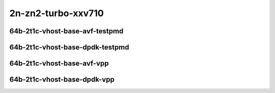 
.. raw:: latex

    \clearpage

.. raw:: html

    <script type="text/javascript">

        function getDocHeight(doc) {
            doc = doc || document;
            var body = doc.body, html = doc.documentElement;
            var height = Math.max( body.scrollHeight, body.offsetHeight,
                html.clientHeight, html.scrollHeight, html.offsetHeight );
            return height;
        }

        function setIframeHeight(id) {
            var ifrm = document.getElementById(id);
            var doc = ifrm.contentDocument? ifrm.contentDocument:
                ifrm.contentWindow.document;
            ifrm.style.visibility = 'hidden';
            ifrm.style.height = "10px"; // reset to minimal height ...
            // IE opt. for bing/msn needs a bit added or scrollbar appears
            ifrm.style.height = getDocHeight( doc ) + 4 + "px";
            ifrm.style.visibility = 'visible';
        }

    </script>

2n-zn2-turbo-xxv710
~~~~~~~~~~~~~~~~~~~

64b-2t1c-vhost-base-avf-testpmd
-------------------------------

.. raw:: html

    <center>
    <iframe id="hdrh-lat-percentile-2n-zn2-turbo-25ge2p1xxv710-64b-2t1c-avf-dot1q-l2xcbase-eth-2vhostvr1024-1vm" onload="setIframeHeight(this.id)" width="700" frameborder="0" scrolling="no" src="../../_static/vpp/hdrh-lat-percentile-2n-zn2-turbo-25ge2p1xxv710-64b-2t1c-avf-dot1q-l2xcbase-eth-2vhostvr1024-1vm.html"></iframe>
    <p><br></p>
    </center>

.. raw:: latex

    \begin{figure}[H]
        \centering
            \graphicspath{{../_build/_static/vpp/}}
            \includegraphics[clip, trim=0cm 0cm 5cm 0cm, width=0.70\textwidth]{hdrh-lat-percentile-2n-zn2-turbo-25ge2p1xxv710-64b-2t1c-avf-dot1q-l2xcbase-eth-2vhostvr1024-1vm}
            \label{fig:hdrh-lat-percentile-2n-zn2-turbo-25ge2p1xxv710-64b-2t1c-avf-dot1q-l2xcbase-eth-2vhostvr1024-1vm}
    \end{figure}

.. raw:: latex

    \clearpage

.. raw:: html

    <center>
    <iframe id="hdrh-lat-percentile-2n-zn2-turbo-25ge2p1xxv710-64b-2t1c-avf-dot1q-l2bdbasemaclrn-eth-2vhostvr1024-1vm" onload="setIframeHeight(this.id)" width="700" frameborder="0" scrolling="no" src="../../_static/vpp/hdrh-lat-percentile-2n-zn2-turbo-25ge2p1xxv710-64b-2t1c-avf-dot1q-l2bdbasemaclrn-eth-2vhostvr1024-1vm.html"></iframe>
    <p><br></p>
    </center>

.. raw:: latex

    \begin{figure}[H]
        \centering
            \graphicspath{{../_build/_static/vpp/}}
            \includegraphics[clip, trim=0cm 0cm 5cm 0cm, width=0.70\textwidth]{hdrh-lat-percentile-2n-zn2-turbo-25ge2p1xxv710-64b-2t1c-avf-dot1q-l2bdbasemaclrn-eth-2vhostvr1024-1vm}
            \label{fig:hdrh-lat-percentile-2n-zn2-turbo-25ge2p1xxv710-64b-2t1c-avf-dot1q-l2bdbasemaclrn-eth-2vhostvr1024-1vm}
    \end{figure}

.. raw:: latex

    \clearpage

.. raw:: html

    <center>
    <iframe id="hdrh-lat-percentile-2n-zn2-turbo-25ge2p1xxv710-64b-2t1c-avf-eth-l2xcbase-eth-2vhostvr1024-1vm" onload="setIframeHeight(this.id)" width="700" frameborder="0" scrolling="no" src="../../_static/vpp/hdrh-lat-percentile-2n-zn2-turbo-25ge2p1xxv710-64b-2t1c-avf-eth-l2xcbase-eth-2vhostvr1024-1vm.html"></iframe>
    <p><br></p>
    </center>

.. raw:: latex

    \begin{figure}[H]
        \centering
            \graphicspath{{../_build/_static/vpp/}}
            \includegraphics[clip, trim=0cm 0cm 5cm 0cm, width=0.70\textwidth]{hdrh-lat-percentile-2n-zn2-turbo-25ge2p1xxv710-64b-2t1c-avf-eth-l2xcbase-eth-2vhostvr1024-1vm}
            \label{fig:hdrh-lat-percentile-2n-zn2-turbo-25ge2p1xxv710-64b-2t1c-avf-eth-l2xcbase-eth-2vhostvr1024-1vm}
    \end{figure}

.. raw:: latex

    \clearpage

.. raw:: html

    <center>
    <iframe id="hdrh-lat-percentile-2n-zn2-turbo-25ge2p1xxv710-64b-2t1c-avf-eth-l2bdbasemaclrn-eth-2vhostvr1024-1vm" onload="setIframeHeight(this.id)" width="700" frameborder="0" scrolling="no" src="../../_static/vpp/hdrh-lat-percentile-2n-zn2-turbo-25ge2p1xxv710-64b-2t1c-avf-eth-l2bdbasemaclrn-eth-2vhostvr1024-1vm.html"></iframe>
    <p><br></p>
    </center>

.. raw:: latex

    \begin{figure}[H]
        \centering
            \graphicspath{{../_build/_static/vpp/}}
            \includegraphics[clip, trim=0cm 0cm 5cm 0cm, width=0.70\textwidth]{hdrh-lat-percentile-2n-zn2-turbo-25ge2p1xxv710-64b-2t1c-avf-eth-l2bdbasemaclrn-eth-2vhostvr1024-1vm}
            \label{fig:hdrh-lat-percentile-2n-zn2-turbo-25ge2p1xxv710-64b-2t1c-avf-eth-l2bdbasemaclrn-eth-2vhostvr1024-1vm}
    \end{figure}

.. raw:: latex

    \clearpage

64b-2t1c-vhost-base-dpdk-testpmd
--------------------------------

..
    .. raw:: html

        <center>
        <iframe id="hdrh-lat-percentile-2n-zn2-turbo-25ge2p1xxv710-64b-2t1c-dot1q-l2xcbase-eth-2vhostvr1024-1vm" onload="setIframeHeight(this.id)" width="700" frameborder="0" scrolling="no" src="../../_static/vpp/hdrh-lat-percentile-2n-zn2-turbo-25ge2p1xxv710-64b-2t1c-dot1q-l2xcbase-eth-2vhostvr1024-1vm.html"></iframe>
        <p><br></p>
        </center>

    .. raw:: latex

        \begin{figure}[H]
            \centering
                \graphicspath{{../_build/_static/vpp/}}
                \includegraphics[clip, trim=0cm 0cm 5cm 0cm, width=0.70\textwidth]{hdrh-lat-percentile-2n-zn2-turbo-25ge2p1xxv710-64b-2t1c-dot1q-l2xcbase-eth-2vhostvr1024-1vm}
                \label{fig:hdrh-lat-percentile-2n-zn2-turbo-25ge2p1xxv710-64b-2t1c-dot1q-l2xcbase-eth-2vhostvr1024-1vm}
        \end{figure}

    .. raw:: latex

        \clearpage

    .. raw:: html

        <center>
        <iframe id="hdrh-lat-percentile-2n-zn2-turbo-25ge2p1xxv710-64b-2t1c-dot1q-l2bdbasemaclrn-eth-2vhostvr1024-1vm" onload="setIframeHeight(this.id)" width="700" frameborder="0" scrolling="no" src="../../_static/vpp/hdrh-lat-percentile-2n-zn2-turbo-25ge2p1xxv710-64b-2t1c-dot1q-l2bdbasemaclrn-eth-2vhostvr1024-1vm.html"></iframe>
        <p><br></p>
        </center>

    .. raw:: latex

        \begin{figure}[H]
            \centering
                \graphicspath{{../_build/_static/vpp/}}
                \includegraphics[clip, trim=0cm 0cm 5cm 0cm, width=0.70\textwidth]{hdrh-lat-percentile-2n-zn2-turbo-25ge2p1xxv710-64b-2t1c-dot1q-l2bdbasemaclrn-eth-2vhostvr1024-1vm}
                \label{fig:hdrh-lat-percentile-2n-zn2-turbo-25ge2p1xxv710-64b-2t1c-dot1q-l2bdbasemaclrn-eth-2vhostvr1024-1vm}
        \end{figure}

    .. raw:: latex

        \clearpage

    .. raw:: html

        <center>
        <iframe id="hdrh-lat-percentile-2n-zn2-turbo-25ge2p1xxv710-64b-2t1c-eth-l2xcbase-eth-2vhostvr1024-1vm" onload="setIframeHeight(this.id)" width="700" frameborder="0" scrolling="no" src="../../_static/vpp/hdrh-lat-percentile-2n-zn2-turbo-25ge2p1xxv710-64b-2t1c-eth-l2xcbase-eth-2vhostvr1024-1vm.html"></iframe>
        <p><br></p>
        </center>

    .. raw:: latex

        \begin{figure}[H]
            \centering
                \graphicspath{{../_build/_static/vpp/}}
                \includegraphics[clip, trim=0cm 0cm 5cm 0cm, width=0.70\textwidth]{hdrh-lat-percentile-2n-zn2-turbo-25ge2p1xxv710-64b-2t1c-eth-l2xcbase-eth-2vhostvr1024-1vm}
                \label{fig:hdrh-lat-percentile-2n-zn2-turbo-25ge2p1xxv710-64b-2t1c-eth-l2xcbase-eth-2vhostvr1024-1vm}
        \end{figure}

    .. raw:: latex

        \clearpage

.. raw:: html

    <center>
    <iframe id="hdrh-lat-percentile-2n-zn2-turbo-25ge2p1xxv710-64b-2t1c-eth-l2bdbasemaclrn-eth-2vhostvr1024-1vm" onload="setIframeHeight(this.id)" width="700" frameborder="0" scrolling="no" src="../../_static/vpp/hdrh-lat-percentile-2n-zn2-turbo-25ge2p1xxv710-64b-2t1c-eth-l2bdbasemaclrn-eth-2vhostvr1024-1vm.html"></iframe>
    <p><br></p>
    </center>

.. raw:: latex

    \begin{figure}[H]
        \centering
            \graphicspath{{../_build/_static/vpp/}}
            \includegraphics[clip, trim=0cm 0cm 5cm 0cm, width=0.70\textwidth]{hdrh-lat-percentile-2n-zn2-turbo-25ge2p1xxv710-64b-2t1c-eth-l2bdbasemaclrn-eth-2vhostvr1024-1vm}
            \label{fig:hdrh-lat-percentile-2n-zn2-turbo-25ge2p1xxv710-64b-2t1c-eth-l2bdbasemaclrn-eth-2vhostvr1024-1vm}
    \end{figure}

.. raw:: latex

    \clearpage

64b-2t1c-vhost-base-avf-vpp
---------------------------

.. raw:: html

    <center>
    <iframe id="hdrh-lat-percentile-2n-zn2-turbo-25ge2p1xxv710-64b-2t1c-avf-dot1q-l2xcbase-eth-2vhostvr1024-1vm-vppl2xc" onload="setIframeHeight(this.id)" width="700" frameborder="0" scrolling="no" src="../../_static/vpp/hdrh-lat-percentile-2n-zn2-turbo-25ge2p1xxv710-64b-2t1c-avf-dot1q-l2xcbase-eth-2vhostvr1024-1vm-vppl2xc.html"></iframe>
    <p><br></p>
    </center>

.. raw:: latex

    \begin{figure}[H]
        \centering
            \graphicspath{{../_build/_static/vpp/}}
            \includegraphics[clip, trim=0cm 0cm 5cm 0cm, width=0.70\textwidth]{hdrh-lat-percentile-2n-zn2-turbo-25ge2p1xxv710-64b-2t1c-avf-dot1q-l2xcbase-eth-2vhostvr1024-1vm-vppl2xc}
            \label{fig:hdrh-lat-percentile-2n-zn2-turbo-25ge2p1xxv710-64b-2t1c-avf-dot1q-l2xcbase-eth-2vhostvr1024-1vm-vppl2xc}
    \end{figure}

.. raw:: latex

    \clearpage

.. raw:: html

    <center>
    <iframe id="hdrh-lat-percentile-2n-zn2-turbo-25ge2p1xxv710-64b-2t1c-avf-dot1q-l2bdbasemaclrn-eth-2vhostvr1024-1vm-vppl2xc" onload="setIframeHeight(this.id)" width="700" frameborder="0" scrolling="no" src="../../_static/vpp/hdrh-lat-percentile-2n-zn2-turbo-25ge2p1xxv710-64b-2t1c-avf-dot1q-l2bdbasemaclrn-eth-2vhostvr1024-1vm-vppl2xc.html"></iframe>
    <p><br></p>
    </center>

.. raw:: latex

    \begin{figure}[H]
        \centering
            \graphicspath{{../_build/_static/vpp/}}
            \includegraphics[clip, trim=0cm 0cm 5cm 0cm, width=0.70\textwidth]{hdrh-lat-percentile-2n-zn2-turbo-25ge2p1xxv710-64b-2t1c-avf-dot1q-l2bdbasemaclrn-eth-2vhostvr1024-1vm-vppl2xc}
            \label{fig:hdrh-lat-percentile-2n-zn2-turbo-25ge2p1xxv710-64b-2t1c-avf-dot1q-l2bdbasemaclrn-eth-2vhostvr1024-1vm-vppl2xc}
    \end{figure}

.. raw:: latex

    \clearpage

.. raw:: html

    <center>
    <iframe id="hdrh-lat-percentile-2n-zn2-turbo-25ge2p1xxv710-64b-2t1c-avf-eth-l2xcbase-eth-2vhostvr1024-1vm-vppl2xc" onload="setIframeHeight(this.id)" width="700" frameborder="0" scrolling="no" src="../../_static/vpp/hdrh-lat-percentile-2n-zn2-turbo-25ge2p1xxv710-64b-2t1c-avf-eth-l2xcbase-eth-2vhostvr1024-1vm-vppl2xc.html"></iframe>
    <p><br></p>
    </center>

.. raw:: latex

    \begin{figure}[H]
        \centering
            \graphicspath{{../_build/_static/vpp/}}
            \includegraphics[clip, trim=0cm 0cm 5cm 0cm, width=0.70\textwidth]{hdrh-lat-percentile-2n-zn2-turbo-25ge2p1xxv710-64b-2t1c-avf-eth-l2xcbase-eth-2vhostvr1024-1vm-vppl2xc}
            \label{fig:hdrh-lat-percentile-2n-zn2-turbo-25ge2p1xxv710-64b-2t1c-avf-eth-l2xcbase-eth-2vhostvr1024-1vm-vppl2xc}
    \end{figure}

.. raw:: latex

    \clearpage

.. raw:: html

    <center>
    <iframe id="hdrh-lat-percentile-2n-zn2-turbo-25ge2p1xxv710-64b-2t1c-avf-eth-l2bdbasemaclrn-eth-2vhostvr1024-1vm-vppl2xc" onload="setIframeHeight(this.id)" width="700" frameborder="0" scrolling="no" src="../../_static/vpp/hdrh-lat-percentile-2n-zn2-turbo-25ge2p1xxv710-64b-2t1c-avf-eth-l2bdbasemaclrn-eth-2vhostvr1024-1vm-vppl2xc.html"></iframe>
    <p><br></p>
    </center>

.. raw:: latex

    \begin{figure}[H]
        \centering
            \graphicspath{{../_build/_static/vpp/}}
            \includegraphics[clip, trim=0cm 0cm 5cm 0cm, width=0.70\textwidth]{hdrh-lat-percentile-2n-zn2-turbo-25ge2p1xxv710-64b-2t1c-avf-eth-l2bdbasemaclrn-eth-2vhostvr1024-1vm-vppl2xc}
            \label{fig:hdrh-lat-percentile-2n-zn2-turbo-25ge2p1xxv710-64b-2t1c-avf-eth-l2bdbasemaclrn-eth-2vhostvr1024-1vm-vppl2xc}
    \end{figure}

.. raw:: latex

    \clearpage

64b-2t1c-vhost-base-dpdk-vpp
----------------------------

..
    .. raw:: html

        <center>
        <iframe id="hdrh-lat-percentile-2n-zn2-turbo-25ge2p1xxv710-64b-2t1c-dot1q-l2xcbase-eth-2vhostvr1024-1vm-vppl2xc" onload="setIframeHeight(this.id)" width="700" frameborder="0" scrolling="no" src="../../_static/vpp/hdrh-lat-percentile-2n-zn2-turbo-25ge2p1xxv710-64b-2t1c-dot1q-l2xcbase-eth-2vhostvr1024-1vm-vppl2xc.html"></iframe>
        <p><br></p>
        </center>

    .. raw:: latex

        \begin{figure}[H]
            \centering
                \graphicspath{{../_build/_static/vpp/}}
                \includegraphics[clip, trim=0cm 0cm 5cm 0cm, width=0.70\textwidth]{hdrh-lat-percentile-2n-zn2-turbo-25ge2p1xxv710-64b-2t1c-dot1q-l2xcbase-eth-2vhostvr1024-1vm-vppl2xc}
                \label{fig:hdrh-lat-percentile-2n-zn2-turbo-25ge2p1xxv710-64b-2t1c-dot1q-l2xcbase-eth-2vhostvr1024-1vm-vppl2xc}
        \end{figure}

    .. raw:: latex

        \clearpage

    .. raw:: html

        <center>
        <iframe id="hdrh-lat-percentile-2n-zn2-turbo-25ge2p1xxv710-64b-2t1c-dot1q-l2bdbasemaclrn-eth-2vhostvr1024-1vm-vppl2xc" onload="setIframeHeight(this.id)" width="700" frameborder="0" scrolling="no" src="../../_static/vpp/hdrh-lat-percentile-2n-zn2-turbo-25ge2p1xxv710-64b-2t1c-dot1q-l2bdbasemaclrn-eth-2vhostvr1024-1vm-vppl2xc.html"></iframe>
        <p><br></p>
        </center>

    .. raw:: latex

        \begin{figure}[H]
            \centering
                \graphicspath{{../_build/_static/vpp/}}
                \includegraphics[clip, trim=0cm 0cm 5cm 0cm, width=0.70\textwidth]{hdrh-lat-percentile-2n-zn2-turbo-25ge2p1xxv710-64b-2t1c-dot1q-l2bdbasemaclrn-eth-2vhostvr1024-1vm-vppl2xc}
                \label{fig:hdrh-lat-percentile-2n-zn2-turbo-25ge2p1xxv710-64b-2t1c-dot1q-l2bdbasemaclrn-eth-2vhostvr1024-1vm-vppl2xc}
        \end{figure}

    .. raw:: latex

        \clearpage

    .. raw:: html

        <center>
        <iframe id="hdrh-lat-percentile-2n-zn2-turbo-25ge2p1xxv710-64b-2t1c-eth-l2xcbase-eth-2vhostvr1024-1vm-vppl2xc" onload="setIframeHeight(this.id)" width="700" frameborder="0" scrolling="no" src="../../_static/vpp/hdrh-lat-percentile-2n-zn2-turbo-25ge2p1xxv710-64b-2t1c-eth-l2xcbase-eth-2vhostvr1024-1vm-vppl2xc.html"></iframe>
        <p><br></p>
        </center>

    .. raw:: latex

        \begin{figure}[H]
            \centering
                \graphicspath{{../_build/_static/vpp/}}
                \includegraphics[clip, trim=0cm 0cm 5cm 0cm, width=0.70\textwidth]{hdrh-lat-percentile-2n-zn2-turbo-25ge2p1xxv710-64b-2t1c-eth-l2xcbase-eth-2vhostvr1024-1vm-vppl2xc}
                \label{fig:hdrh-lat-percentile-2n-zn2-turbo-25ge2p1xxv710-64b-2t1c-eth-l2xcbase-eth-2vhostvr1024-1vm-vppl2xc}
        \end{figure}

    .. raw:: latex

        \clearpage

.. raw:: html

    <center>
    <iframe id="hdrh-lat-percentile-2n-zn2-turbo-25ge2p1xxv710-64b-2t1c-eth-l2bdbasemaclrn-eth-2vhostvr1024-1vm-vppl2xc" onload="setIframeHeight(this.id)" width="700" frameborder="0" scrolling="no" src="../../_static/vpp/hdrh-lat-percentile-2n-zn2-turbo-25ge2p1xxv710-64b-2t1c-eth-l2bdbasemaclrn-eth-2vhostvr1024-1vm-vppl2xc.html"></iframe>
    <p><br></p>
    </center>

.. raw:: latex

    \begin{figure}[H]
        \centering
            \graphicspath{{../_build/_static/vpp/}}
            \includegraphics[clip, trim=0cm 0cm 5cm 0cm, width=0.70\textwidth]{hdrh-lat-percentile-2n-zn2-turbo-25ge2p1xxv710-64b-2t1c-eth-l2bdbasemaclrn-eth-2vhostvr1024-1vm-vppl2xc}
            \label{fig:hdrh-lat-percentile-2n-zn2-turbo-25ge2p1xxv710-64b-2t1c-eth-l2bdbasemaclrn-eth-2vhostvr1024-1vm-vppl2xc}
    \end{figure}
